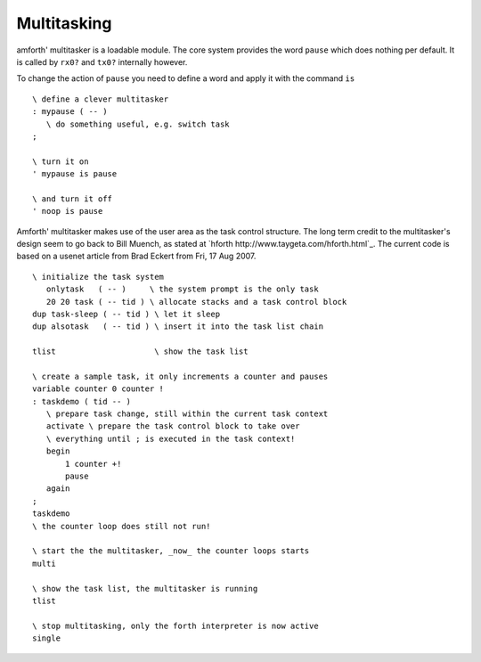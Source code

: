 ============
Multitasking
============

amforth' multitasker is a loadable module. The core system provides the word ``pause`` which
does nothing per default. It is called by ``rx0?`` and ``tx0?`` internally however.

To change the action of ``pause`` you need to define a word and apply it with the command
``is``

::

 \ define a clever multitasker
 : mypause ( -- )
    \ do something useful, e.g. switch task
 ;

 \ turn it on
 ' mypause is pause

 \ and turn it off
 ' noop is pause

Amforth' multitasker makes use of the user area as the task control structure. The long term credit to
the multitasker's design seem to go back to Bill Muench, as stated at 
`hforth http://www.taygeta.com/hforth.html`_. The current code is based on a 
usenet article from Brad Eckert from Fri, 17 Aug 2007.

::

 \ initialize the task system
    onlytask   ( -- )     \ the system prompt is the only task
    20 20 task ( -- tid ) \ allocate stacks and a task control block
 dup task-sleep ( -- tid ) \ let it sleep
 dup alsotask   ( -- tid ) \ insert it into the task list chain

 tlist                     \ show the task list

 \ create a sample task, it only increments a counter and pauses
 variable counter 0 counter !
 : taskdemo ( tid -- )
    \ prepare task change, still within the current task context
    activate \ prepare the task control block to take over
    \ everything until ; is executed in the task context!
    begin
	1 counter +!
	pause
    again
 ;
 taskdemo 
 \ the counter loop does still not run!

 \ start the the multitasker, _now_ the counter loops starts
 multi

 \ show the task list, the multitasker is running
 tlist

 \ stop multitasking, only the forth interpreter is now active
 single

